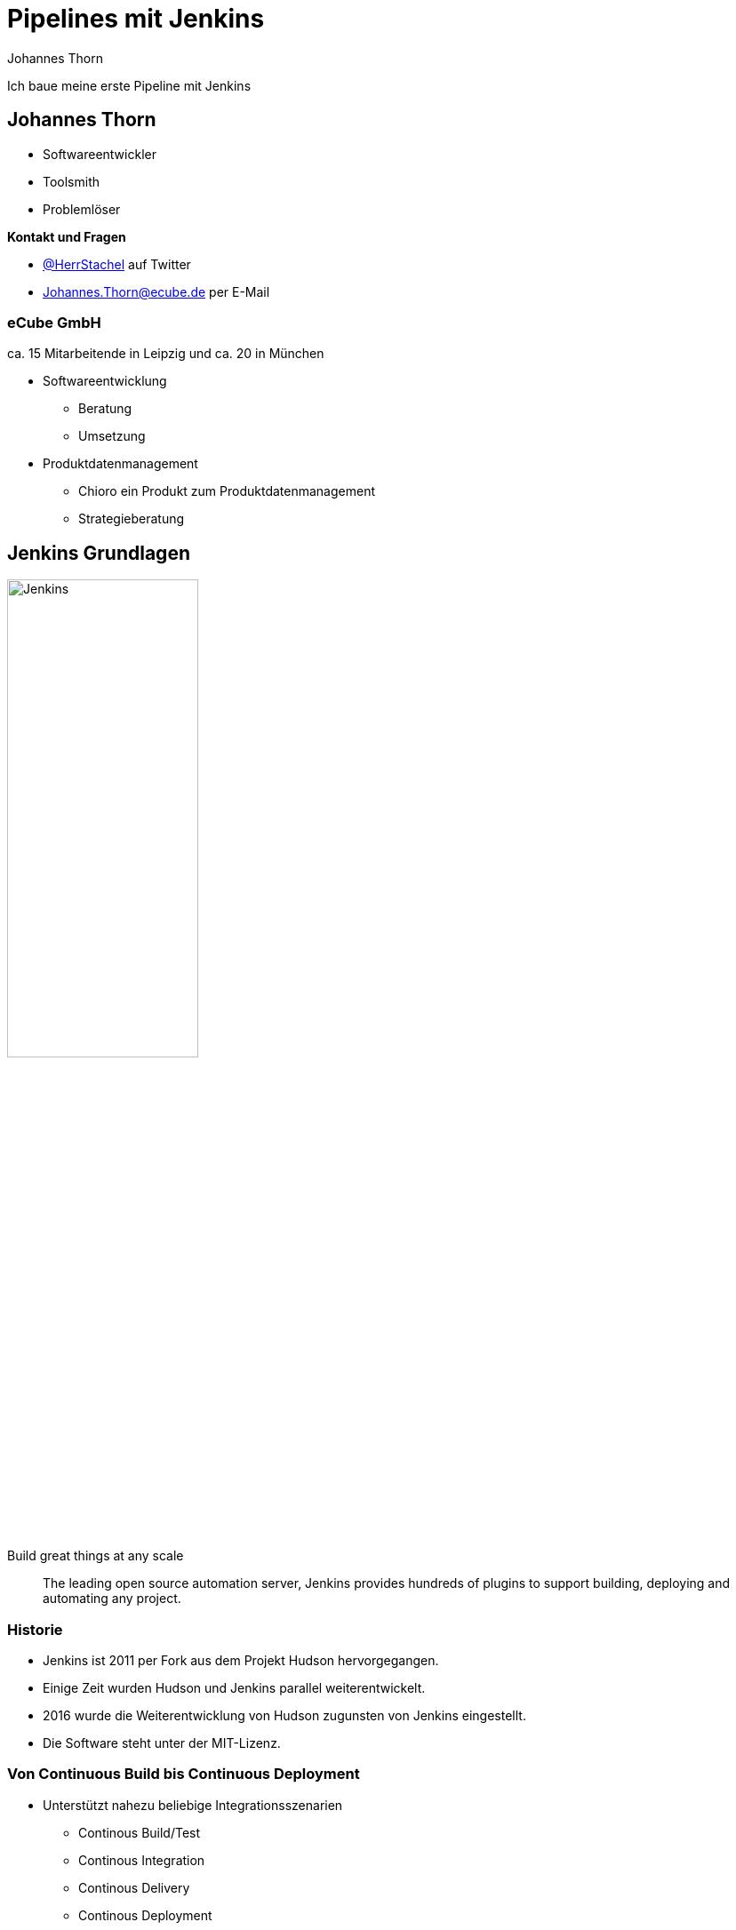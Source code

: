 = Pipelines mit Jenkins
:icons: font
:imagesdir: images
:hide-uri-scheme:
:source-highlighter: highlightjs
:source-language: groovy
:highlightjs-languages: groovy, yaml
:revealjs_theme: moon
:revealjs_hash:
:revealjs_width: 1440
:revealjs_height: 1200

Johannes Thorn

Ich baue meine erste Pipeline mit Jenkins


== Johannes Thorn

* Softwareentwickler
* Toolsmith
* Problemlöser

.*Kontakt und Fragen*
* https://twitter.com/HerrStachel[@HerrStachel] auf Twitter
* Johannes.Thorn@ecube.de per E-Mail

=== eCube GmbH

ca. 15 Mitarbeitende in Leipzig
und ca. 20 in München

* Softwareentwicklung
** Beratung
** Umsetzung
* Produktdatenmanagement
** Chioro ein Produkt zum Produktdatenmanagement
** Strategieberatung


== Jenkins Grundlagen 

image::Jenkins_logo_with_title.svg[Jenkins,50%]

[.lead]
Build great things at any scale

> The leading open source automation server, Jenkins provides hundreds of plugins to support building, deploying and automating any project.

=== Historie

* Jenkins ist 2011 per Fork aus dem Projekt Hudson hervorgegangen.
* Einige Zeit wurden Hudson und Jenkins parallel weiterentwickelt.
* 2016 wurde die Weiterentwicklung von Hudson zugunsten von Jenkins eingestellt.
* Die Software steht unter der MIT-Lizenz.

=== Von Continuous Build bis Continuous Deployment

* Unterstützt nahezu beliebige Integrationsszenarien
** Continous Build/Test
** Continous Integration
** Continous Delivery
** Continous Deployment
** usw.
* Erweiterbarer Automatisierungsserver
* Die Grenze ist die eigene Vorstellungskraft ;)

=== Verteilung und Orchestrierung von Aufgaben

* Jenkins ist grundsätzlich auf die verteilte Arbeit ausgelegt.
* Die Verteilung von Aufgaben über Plattformgrenzen hinweg gehört zu den Basisfeatures.
* Jenkins kann als Zentrales Verwaltungwerkzeug für automatisierte Aufgaben jeder Art fungieren.

=== Jenkins Plugins

* Eine große Menge von vorgefertigten Plugins erleichtern die Arbeit mit verschiedenen Werkzeugen.
* Einige werden wir auch noch näher kennen lernen.
* Durch weitere Plugins kann Jenkins nahezu beliebig erweitert werden.


== Funktionsweise von Jenkins

Eine Jenkins-Installation setzt sich typischerweise zusammen aus einem zentralen Jenkins Server und mehreren Buildagents zusammen.

[plantuml, target=JenkinsInstallation, format=png]
....
[Jenkins Server] as main
[Linux Buildagent 1] as agent1
[Linux Buildagent 2] as agent2
[Windows Buildagent] as agent3

main --> agent1 : steuert
main --> agent2 : steuert
main --> agent3 : steuert
....

=== Buildserver

* Verwaltung von Jobs
** Bietet die Weboberfläche
** Scheduling von Jobs
** Orchestrierung von Jobs
* Speichert die Build-Ergebnisse

=== Buildagents

. Bekommen Aufträge vom Jenkins Server zugewiesen
. Bearbeiten die Aufträge
. Liefern das Ergebnis zurück

=== Ausführen von Jobs

.Jobs können auf verschiedene Arten ausgeführt werden
* durch einen Webhook der bei neuen Commits im Repository aufgerufen wird
* Zeitbasiert, vergleichbar mit Cron-Jobs
* durch Aufruf einer Job-spezifischen URL
* nachdem andere Jobs ausgeführt wurden (passiv)
* explizit durch andere Jobs aufgerufen (aktiv)
* explizit durch Nutzer in der Oberfläche aufgerufen


== Verschiedene Job-Typen

Jenkins bietet standardmäßig verschiedene Typen von Jobs an,
die wiederum in einer Ordnerstruktur organisiert werden können.

=== Free Style

[.lead]
Der flexible ;)

* Können frei in der Weboberfläche definiert werden
* Ermöglichen es beliebige Build-Schritte nacheinander auszuführen
** Maven-Build
** Gradle-Build
** Shell-Skripte

=== Multikonfiguration

Erweitern _Free Style Jobs_ um die Möglichkeit verschiedene Build-Konfigurationen als Konfigurationsmatrix zu beschreiben.

[.stretch,cols="1h,2,2"]
|===
|  |Java 11 | Java 17

|Maven
|mvn -P jdk11 test
|mvn -P jdk17 test

|Gradle
|PROFILE="jdk11" gradle check
|PROFILE="jdk17" gradle check

|=== 

=== External

* Dient zum Monitoring externer Prozesse.
* Durch Jenkins selbst wird keine Aktion ausgeführt.
* Die Jobausführung wird von außerhalb z.B. gemeldet durch
+
[source,shell]
----
JENKINS_HOME=http://my-jenkins/ \
java -jar jenkins-external-tool-monitor.jar nightly-backup \
./backup.sh --nightly /home
----

=== Pipeline

* Führt die in einer Pipeline-Beschreibung definierten Schritte aus
* Definition direkt im Jenkins
* oder aus einem Jenkinsfile im Repository geladen

*Mehr dazu gleich*

=== Multibranch Pipeline

* Fasst eine Menge von mehreren Pipeline Jobs zusammen.
* Wird ausgehend von einem Code-Repository definiert.
* Jeder Branch in diesem Repository erzeugt einen eigenen Pipeline Job innerhalb der Multibranch Pipeline.

=== Organization

* Fasst eine Menge von Multibranch Pipelines zusammen.
* Wird ausgehend von einer Organisation in GitHub definiert.
* Jedes Repository innerhalb der Organisation erzeugt eine eigene Multibranch Pipeline innerhalb des Organzisationsverzeichnisses.


[state=topic]
== Pipelines

Werden typischerweise in einer Datei `Jenkinsfile` im Repository-Root gepflegt.

[source%linenums]
----
pipeline {
    agent any
    stages {
        stage('Test') {
            steps {
                sh 'mvn test'
            }
        }
    }
}
----

=== `stages` Block

Kapselt mehrere `stage` Blöcke, die hintereinander ausgeführt werden.

=== `stage` Block

Kapselt die einzelnen Aktionen in einem Block `steps` und beschreibt weitere Meta-Informationen.

[source]
----
stage('Example') {
    agent any
    steps {
        echo 'Hello World'
    }
    post {
        always {
            echo 'Post message'
        }
    }
}
----


== `steps` Block

* Steps bilden den kleinsten Baustein einer Pipeline und beschreiben was passieren soll.
* Eine Pipeline setzt sich aus mehreren `steps` zusammen.
* Jeder Step beschreibt eine Aktion, die ausgeführt wird.
** `echo 'Building the project.'`
** `sh 'mvn test'`

=== Echo-Step

* Die einfachste Form des Steps.
* Der nachfolgende Inhalt wird im Build-Log ausgegeben.

----
echo 'Building the project.'
----

=== Shell-Skripte

* Kaum komplizierter als ein `echo`.
* Das nachfolgende Script wird innerhalb einer Shell ausgeführt.
* Auf Unix-artigen wird `sh` verwendet, um einen Befehl in einer Shell auszuführen.
* Unter Windows wird `bat` verwendet.

----
sh 'mvn test'
sh 'npm test'
sh 'COMMAND'
----

=== Andere Steps

Wiederhole den Step bis er erfolgreich war, aber maximal x-mal.

[source]
----
retry(3) {
    sh './flakey-deploy.sh'
}
----

Warte eine Zeitspanne bis der Step erfolgreich war.

[source]
----
timeout(time: 3, unit: 'MINUTES') {
    sh './health-check.sh'
}
----

=== Weitere Steps aus Plugins

//TODO withMaven ....

Pipeline Syntax Generator


== `agent` Block

* Beschreibt wo die Pipeline oder Teile davon ausgeführt werden sollen.
* Kann sich sowohl auf statisch registrierte Buildagents beziehen,
* als auch auf dynamisch in Docker bereitgestellte.

=== Top-Level

Beschreibt die Ausführungsumgebung der gesamten restlichen Pipeline.

[source]
----
pipeline {
    agent {
      label 'linux'
    }
    ...
}
----

=== Stage-Level

Beschreibt die Ausführungsumgebung dieser einen Stage.

[source]
----
stage("Build") {
    agent {
        docker {
            image 'maven:3.8.1-adoptopenjdk-11'
            label 'my-defined-label'
            args  '-v /tmp:/tmp'
        }
    }
    ...
}
----

=== Mögliche Werte

`any`:: Ausführung auf einem bel. Buildagenten
`none`:: Es wird kein Buildagent zugewiesen (Top-Level). Stattdessen muss jede Stage ihren eigenen Agenten definieren.

ifdef::backend-revealjs[=== !]

`label`:: Ausführung auf einem Buildagent, der entsprechend gelabelt ist
`node`:: Ähnlich zu `label`, erlaubt aber weitere Optionen

ifdef::backend-revealjs[=== !]

`docker`:: Ausführung innerhalb des entsprechenden Containers, der dynamisch erzeugt wird
`dockerfile`:: Ausführung innerhalb eines Containers, der aus einem Dockerfile gebaut wird
`kubernetes`:: Ausführung innerhalb eines Pods, der in einem Kubernetes Cluster deployt wird


== Nachgelagerte Aktionen

* Definieren Aktionen, die nach Abschluss der Pipeline oder der Stage ausgeführt werden.
* Welche Aktionen ausgeführt werden hängt, vom Ergebnis der Pipeline-Ausführung ab.

=== Mögliche Ausführungsergebnisse

`SUCCESS`:: Es sind keine Fehler aufgetreten.
`UNSTABLE`:: Es sind keine fatalen Fehler aufgetreten.
`FAILURE`:: Es ist ein fataler Fehler aufgetreten.
`NOT_BUILT`:: Das Modul wurde nicht gebaut.
`ABORTED`:: Die Ausführung wurde abbgebrochen.

[.notes]
--
`UNSTABLE`:: Es könnten z.B. Test fehlgeschlagen sein.
`NOT_BUILT`:: Bei Multistage-Builds, wenn eine vorhergehende Stage fehlgeschlagen ist.
--

=== `always` Aktionen

Diese Aktionen werden immer als erstes ausgeführt.

[source]
----
post {
    always {
        echo 'This will always run'
    }
}
----

=== `changed` Aktionen

Diese Aktionen werden nur ausgeführt, wenn sich das Ausführungsergebnis vom letzten Ergebnis unterscheidet.

*Zustandsübergang*: `SUCCESS -> FAILURE`, `FAILURE -> SUCCESS` usw.

[source]
----
post {
    changed {
        echo 'The result has changed'
    }
}
----

=== `fixed` Aktionen

Diese Aktionen werden nur ausgeführt, wenn das aktuelle Ausführungsergebnis erfolgreich ist und das vorherige nicht erfolgreich war.

*Zustandsübergang*: `FAILURE -> SUCCESS` oder `UNSTABLE -> SUCCESS`

[source]
----
post {
    fixed {
        echo 'The result was fixed'
    }
}
----

=== `regression` Aktionen

Diese Aktionen werden nur ausgeführt, wenn das aktuelle Ausführungsergebnis erfolgreich ist und das vorherige nicht erfolgreich war.

*Zustandsübergang*: `SUCCESS -> FAILURE` oder `SUCCESS -> UNSTABLE`

[source]
----
post {
    regression {
        echo 'The result is FAILURE after being SUCCESS before'
    }
}
----

=== Weitere Aktionstypen

* `aborted` Aktueller Status `ABORTED`
* `failure` Aktueller Status `FAILURE`
* `success` Aktueller Status `SUCCESS`
* `unstable` Aktueller Status `UNSTABLE`
* `unsuccessful` Aktueller Status ist nicht `SUCCESS`
* `cleanup` Wird immer als allerletze Aktion ausgeführt


== Ihr seid dran :)

http://34.65.117.123/[Jenkins Instanz für den Workshop]

. Legt ein eigenes Verzeichnis mit eurem Namen an: `Johannes_Thorn`
. Legt darin einen neuen Freestyle Job an der die Welt grüßt.
. Forked das https://github.com/johthor/devopenspace2021-jenkins-pipelines-companion[Projekt zum Workshop]
** Es handelt sich um ein Standard-Mavenprojekt
** Alternativ erweitert ihr ein eigenes Projekt um eine Jenkins-Pipeline
. Fügt den Nutzer https://github.com/devopenspace-jenkins-workshop[devopenspace-jenkins-workshop] als Contributor hinzu
. Legt einen neuen Pipeline-Job an, der sich aus eurem Projekt definiert: Branch-Name `pipelines01`

[.notes]
--
* Live-Demo Anlegen von eigenem Verzeichnis und Freestyle Job
* Danach frei lassen
--


== Umgebungsvariablen

Können auch global oder per Stage gesetzt werden.

[source]
----
pipeline {
    agent any
    environment {
        DISABLE_AUTH = 'true'
        DB_ENGINE    = 'sqlite'
    }
    ...
}
----

WARNING: Hier bitte keine Secrets eintragen!

== Testergebnisse und Artefakte

* Jenkins unterstützt von Haus aus das Einlesen JUnit-XML-Reports.
* Außerdem können bel. Build-Artefakte für spätere Nutzung gespeichert werden.
* Der Workspace wird nach dem Build mit `deleteDir()` bereinigt

[source]
----
post {
    always {
        junit 'target/surefire-reports/*.xml'
        archiveArtifacts artifacts: 'target/*.jar', fingerprint: true
    }
    cleanup {
        deleteDir()
    }
}
----

=== Statische Code-Analyse

* Kontinuierliche Überwachung der Code-Qualität mit Tooling
** Checkstyle
** SpotBugs
** PMD
** u.v.a.m
* Aufbereitung des aktuellen Zustands und Visualisierung von Trends durch das Plugin _Warnings NG_

[source]
----
post {
    always {
        ...
        recordIssues(tools: [checkStyle(), pmdParser(), spotBugs(useRankAsPriority: true)])
    }
}
----

=== Checkstyle Warnings

image:checkStyle_warnings.png[]

ifdef::backend-revealjs[=== !]

image:pipeline-overview.png[]]

== Visualisierung von Pipelines

* Andere haben hübsche Pipeline-Grafen
* Jenkins hat das auch dank des _Blue Ocean_ Plugins
* Allerdings unterscheidet sich der Funktionsumfang zur klassischen Ansicht

image:blue_ocean_pipeline.png[]

ifdef::backend-revealjs[=== !]

image:classic_view.png[]

== Benachrichtigungen

.Jenkins bietet einige Plugins, um Benachrichtigungen zu verschicken
* `mail to` E-Mail
* `slackSend` Slack

[source]
----
post {
    failure {
        mail to: 'team@example.com',
             subject: "Failed Pipeline: ${currentBuild.fullDisplayName}",
             body: "Something is wrong with ${env.BUILD_URL}"
    }
}
----

== Ihr seid wieder dran

. Legt eine neue Pipeline an, diesmal für den Branch `pipelines02`
. Behebt die Violations im Companion-Projekt in einem neuen Branch
. Legt eine Multibranch Pipeline für das Repository an, wählt hier `GitHub` als Quelle und "GitHub Access Token" als Credentials aus
. Startet einen PR von eurem neuen Branch auf `pipelines02`

[.notes]
--
* Möchte jemand seine Lösung vorstellen
* Auf PR Tab eingehen
--
